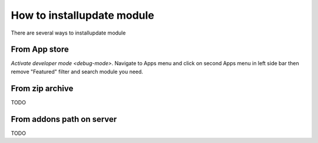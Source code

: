 ============================
How to install\update module
============================

There are several ways to install\update module

From App store
==============

`Activate developer mode <debug-mode>`. Navigate to Apps menu and click on second Apps menu in left side bar then remove "Featured" filter and search module you need.

From zip archive
================
TODO

From addons path on server
==========================
TODO
